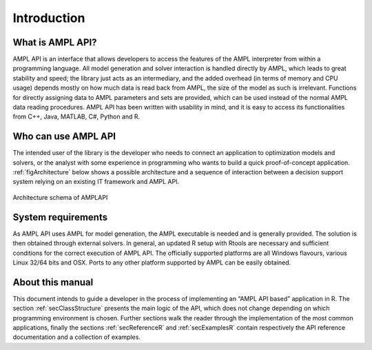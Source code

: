 Introduction
============

What is AMPL API?
-----------------

AMPL API is an interface that allows developers to access the features of the AMPL interpreter from within a
programming language. All model generation and solver interaction is handled directly by AMPL, which leads to
great stability and speed; the library just acts as an intermediary, and the added overhead (in terms of memory and
CPU usage) depends mostly on how much data is read back from AMPL, the size of the model as such is irrelevant.
Functions for directly assigning data to AMPL parameters and sets are provided, which can be used instead of the
normal AMPL data reading procedures. AMPL API has been written with usability in mind, and it is easy to access
its functionalities from  C++, Java,  MATLAB, C#, Python and R.

Who can use AMPL API
--------------------

The intended user of the library is the developer who needs to connect an application to optimization models and solvers,
or the analyst with some experience in programming who wants to build a quick proof-of-concept application.
:ref:`figArchitecture`  below shows a possible architecture and a sequence of interaction between a decision support system relying on an existing IT framework and AMPL API.

.. _figArchitecture:

.. figure:: ../common/images/ArchitectureSchema.*
   :align: center
   :width: 621 px
   :height: 402 px
   :alt: Architecture Schema
   :figClass: align-center

   Architecture schema of AMPLAPI

System requirements
-------------------

As AMPL API uses AMPL for model generation, the AMPL executable is needed and is generally provided. The solution is then obtained through external solvers.
In general, an updated R setup with Rtools are necessary and sufficient conditions for the correct execution of AMPL API.
The officially supported platforms are all Windows flavours, various Linux 32/64 bits and OSX.
Ports to any other platform supported by AMPL can be easily obtained.


About this manual
-----------------

This document intends to guide a developer in the process of implementing an “AMPL API based” application in R.
The section :ref:`secClassStructure` presents the main logic of the API, which does not change depending on which programming environment is chosen.
Further sections walk the reader through the implementation of the most common applications, finally the sections
:ref:`secReferenceR` and :ref:`secExamplesR` contain respectively the API reference documentation and a collection of examples.
